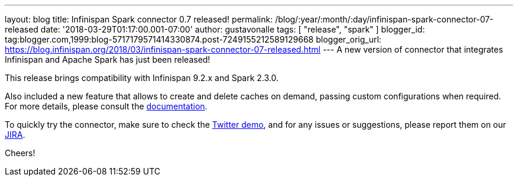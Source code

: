 ---
layout: blog
title: Infinispan Spark connector 0.7 released!
permalink: /blog/:year/:month/:day/infinispan-spark-connector-07-released
date: '2018-03-29T01:17:00.001-07:00'
author: gustavonalle
tags: [ "release", "spark" ]
blogger_id: tag:blogger.com,1999:blog-5717179571414330874.post-7249155212589129668
blogger_orig_url: https://blog.infinispan.org/2018/03/infinispan-spark-connector-07-released.html
---
A new version of connector that integrates Infinispan and Apache Spark
has just been released!

This release brings compatibility with Infinispan 9.2.x and Spark
2.3.0.

Also included a new feature that allows to create and delete caches on
demand, passing custom configurations when required. For more details,
please consult the
https://github.com/infinispan/infinispan-spark/blob/master/README.md#cache-lifecycle-control[documentation].

To quickly try the connector, make sure to check the
https://github.com/infinispan/infinispan-spark/tree/master/examples/twitter[Twitter
demo], and for any issues or suggestions, please report them on our
https://issues.jboss.org/projects/ISPRK/[JIRA].

Cheers!


